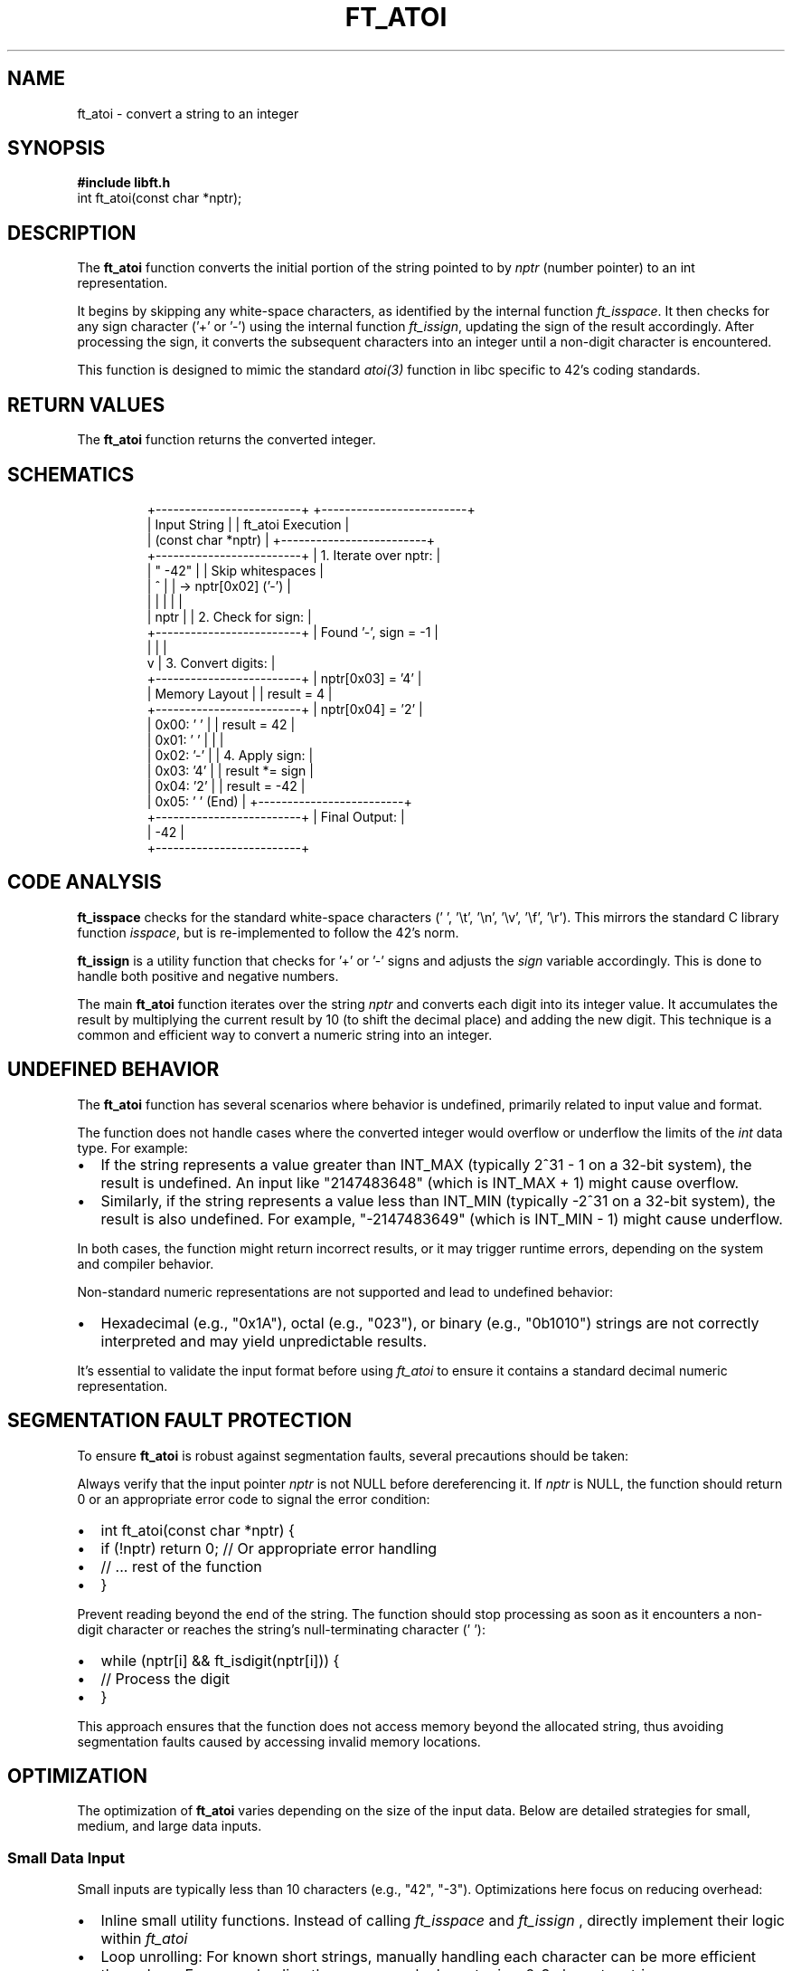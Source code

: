.TH FT_ATOI 3 "November 2023" "42 School" "42 Manual"
.SH NAME
ft_atoi \- convert a string to an integer
.SH SYNOPSIS
.B #include "libft.h"
.br
int ft_atoi(const char *nptr);
.SH DESCRIPTION
The
.B ft_atoi
function converts the initial portion of the string pointed to by
.I nptr
(number pointer) to an int representation.
.P
It begins by skipping any white-space characters, as identified by the internal function
.IR ft_isspace .
It then checks for any sign character ('+' or '-') using the internal function
.IR ft_issign ,
updating the sign of the result accordingly. After processing the sign, it converts the subsequent characters into an integer until a non-digit character is encountered.
.P
This function is designed to mimic the standard
.IR atoi(3)
function in libc specific to 42's coding standards.
.SH RETURN VALUES
The
.B ft_atoi
function returns the converted integer.
.SH SCHEMATICS
.RS
.nf
+-------------------------+          +-------------------------+
|      Input String       |          |    ft_atoi Execution    |
|     (const char *nptr)  |          +-------------------------+
+-------------------------+          | 1. Iterate over nptr:   |
| "  -42"                 |          |    Skip whitespaces     |
|      ^                  |          |    -> nptr[0x02] ('-')  |
|      |                  |          |                         |
|    nptr                 |          | 2. Check for sign:      |
+-------------------------+          |    Found '-', sign = -1 |
          |                          |                         |
          v                          | 3. Convert digits:      |
+-------------------------+          |    nptr[0x03] = '4'     |
|    Memory Layout        |          |    result = 4           |
+-------------------------+          |    nptr[0x04] = '2'     |
| 0x00: ' '               |          |    result = 42          |
| 0x01: ' '               |          |                         |
| 0x02: '-'               |          | 4. Apply sign:          |
| 0x03: '4'               |          |    result *= sign       |
| 0x04: '2'               |          |    result = -42         |
| 0x05: '\0' (End)         |          +-------------------------+
+-------------------------+          |     Final Output:       |
                                     |        -42              |
                                     +-------------------------+
.fi
.RE
.SH CODE ANALYSIS
.B ft_isspace
checks for the standard white-space characters (' ', '\\t', '\\n', '\\v', '\\f', '\\r'). This mirrors the standard C library function
.IR isspace ,
but is re-implemented to follow the 42's norm.
.P
.B ft_issign
is a utility function that checks for '+' or '-' signs and adjusts the
.I sign
variable accordingly. This is done to handle both positive and negative numbers.
.P
The main
.B ft_atoi
function iterates over the string
.I nptr
and converts each digit into its integer value. It accumulates the result by multiplying the current result by 10 (to shift the decimal place) and adding the new digit. This technique is a common and efficient way to convert a numeric string into an integer.
.SH UNDEFINED BEHAVIOR
The
.B ft_atoi
function has several scenarios where behavior is undefined, primarily related to input value and format.
.P
The function does not handle cases where the converted integer would overflow or underflow the limits of the
.I int
data type. For example:
.IP \(bu 2
If the string represents a value greater than INT_MAX (typically 2^31 - 1 on a 32-bit system), the result is undefined. An input like "2147483648" (which is INT_MAX + 1) might cause overflow.
.IP \(bu 2
Similarly, if the string represents a value less than INT_MIN (typically -2^31 on a 32-bit system), the result is also undefined. For example, "-2147483649" (which is INT_MIN - 1) might cause underflow.
.P
In both cases, the function might return incorrect results, or it may trigger runtime errors, depending on the system and compiler behavior.
.P
Non-standard numeric representations are not supported and lead to undefined behavior:
.IP \(bu 2
Hexadecimal (e.g., "0x1A"), octal (e.g., "023"), or binary (e.g., "0b1010") strings are not correctly interpreted and may yield unpredictable results.
.P
It's essential to validate the input format before using
.I ft_atoi
to ensure it contains a standard decimal numeric representation.

.SH SEGMENTATION FAULT PROTECTION
To ensure
.B ft_atoi
is robust against segmentation faults, several precautions should be taken:
.P
Always verify that the input pointer
.I nptr
is not NULL before dereferencing it. If
.I nptr
is NULL, the function should return 0 or an appropriate error code to signal the error condition:
.IP \(bu 2
int ft_atoi(const char *nptr) {
.IP \(bu 4
if (!nptr) return 0; // Or appropriate error handling
.IP \(bu 2
// ... rest of the function
.IP \(bu 2
}
.P
Prevent reading beyond the end of the string. The function should stop processing as soon as it encounters a non-digit character or reaches the string's null-terminating character ('\0'):
.IP \(bu 2
while (nptr[i] && ft_isdigit(nptr[i])) {
.IP \(bu 4
// Process the digit
.IP \(bu 2
}
.P
This approach ensures that the function does not access memory beyond the allocated string, thus avoiding segmentation faults caused by accessing invalid memory locations.
.SH OPTIMIZATION
The optimization of
.B ft_atoi
varies depending on the size of the input data. Below are detailed strategies for small, medium, and large data inputs.
.P
.SS "Small Data Input"
Small inputs are typically less than 10 characters (e.g., "42", "-3"). Optimizations here focus on reducing overhead:
.IP \(bu 2
Inline small utility functions. Instead of calling
.I ft_isspace
and
.I ft_issign
, directly implement their logic within
.I ft_atoi
. This reduces function call overhead for short strings.
.IP \(bu 2
Loop unrolling: For known short strings, manually handling each character can be more efficient than a loop. For example, directly process each character in a 2-3 character string.
.P
.SS "Medium Data Input"
Medium inputs range from 10 to 100 characters. Here, balance between overhead reduction and efficient looping is key:
.IP \(bu 2
Moderate loop unrolling: Partially unroll loops to strike a balance between code size and performance. For example, process characters in chunks of 4 or 8 in each iteration.
.IP \(bu 2
Character-to-digit conversion optimization: Use a static lookup table for converting characters to their integer values, reducing computational steps.
.IP \(bu 2
Branch prediction: Arrange conditional checks in a way that the most common cases (like processing digits) are handled first.
.P
.SS "Large Data Input"
Large inputs are more than 100 characters. The focus here is on efficient memory access and parallel processing:
.IP \(bu 2
Memory prefetching: If the hardware supports it, prefetch data into the cache before processing to reduce cache misses.
.IP \(bu 2
Parallel processing: Divide the string into segments and process each segment in parallel. Each thread could convert a segment of the string and then combine the results. This is effective on multi-core processors.
.IP \(bu 2
Cache optimization: Organize data access patterns to minimize cache misses. For very long strings, consider techniques like blocking or tiling that access memory in a cache-friendly manner.
.P
Regardless of the input size, profiling with real-world data is crucial for effective optimization. It's important to identify actual bottlenecks and optimize based on practical usage scenarios and hardware capabilities.
.SH SEE ALSO
.IR atoi(3)
.SH AUTHORS
Written by jeportie.
